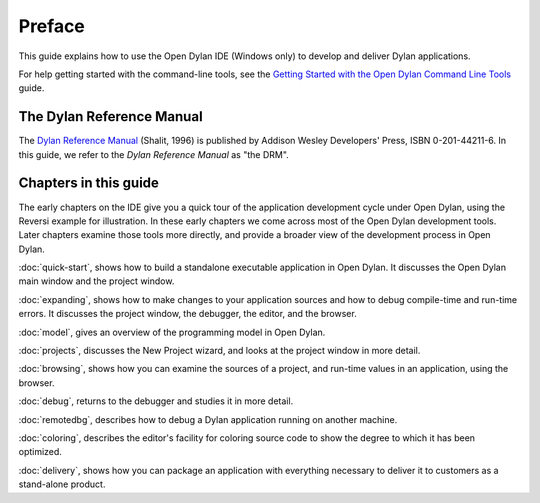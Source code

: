 *******
Preface
*******

This guide explains how to use the Open Dylan IDE (Windows only) to develop
and deliver Dylan applications.

For help getting started with the command-line
tools, see the `Getting Started with the Open Dylan Command Line Tools
<http://opendylan.org/documentation/getting-started-cli>`_ guide.

The Dylan Reference Manual
==========================

The `Dylan Reference Manual <http://opendylan.org/books/drm/>`_
(Shalit, 1996) is published by Addison Wesley Developers' Press, ISBN
0-201-44211-6. In this guide, we refer to the *Dylan Reference Manual*
as "the DRM".

Chapters in this guide
======================

The early chapters on the IDE give you a quick tour of the
application development cycle under Open Dylan, using the Reversi
example for illustration. In these early chapters we come across most of
the Open Dylan development tools. Later chapters examine those
tools more directly, and provide a broader view of the development
process in Open Dylan.

:doc:`quick-start`, shows how to build a
standalone executable application in Open Dylan. It discusses the
Open Dylan main window and the project window.

:doc:`expanding`, shows how to make changes to your application
sources and how to debug compile-time and run-time errors. It discusses
the project window, the debugger, the editor, and the browser.

:doc:`model`, gives an overview of the programming model in
Open Dylan.

:doc:`projects`, discusses the New Project wizard, and looks at
the project window in more detail.

:doc:`browsing`, shows how you can examine the sources of a
project, and run-time values in an application, using the browser.

:doc:`debug`, returns to the debugger and studies it in more
detail.

:doc:`remotedbg`, describes how to debug a Dylan application
running on another machine.

:doc:`coloring`, describes the editor's facility for coloring
source code to show the degree to which it has been optimized.

:doc:`delivery`, shows how you can package an application with
everything necessary to deliver it to customers as a stand-alone
product.

